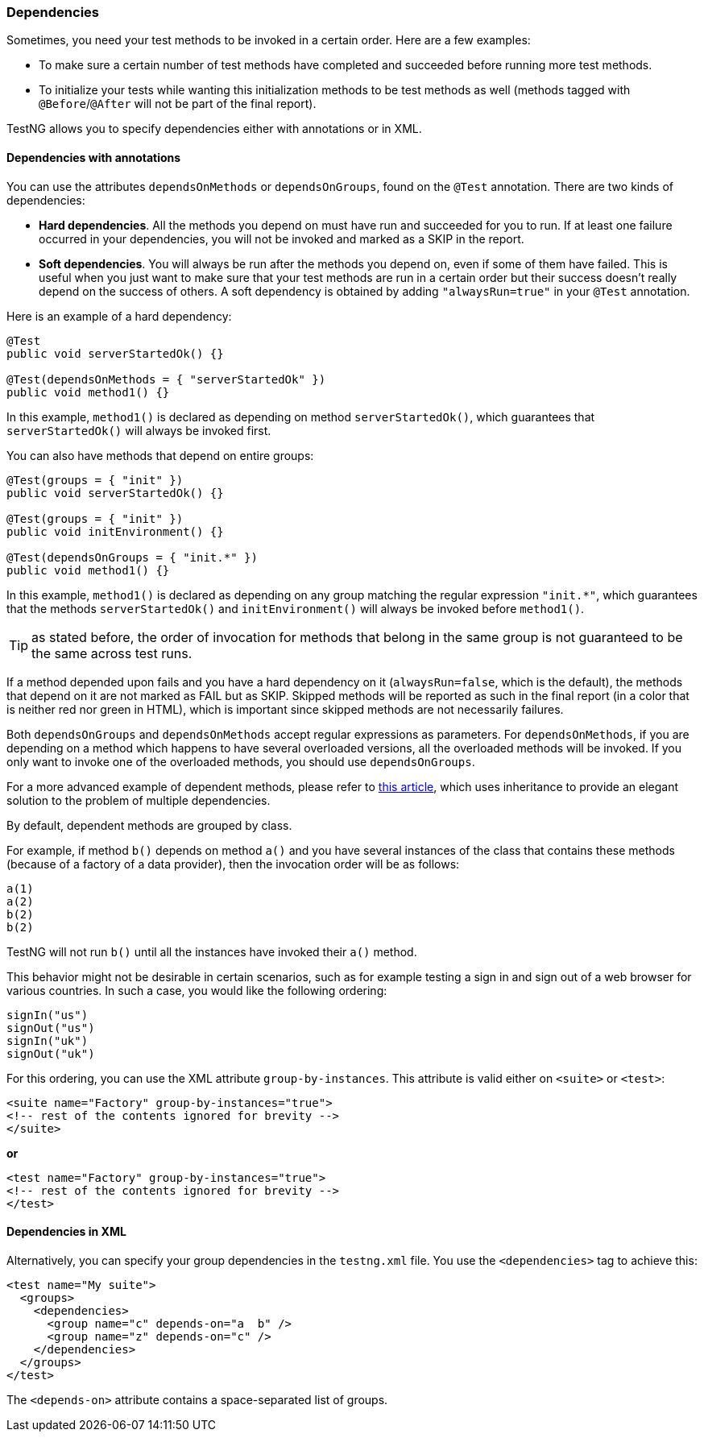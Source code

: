 === Dependencies

Sometimes, you need your test methods to be invoked in a certain order.  Here are a few examples:

* To make sure a certain number of test methods have completed and succeeded before running more test methods.
* To initialize your tests while wanting this initialization methods to be test methods as well (methods tagged with `@Before`/`@After` will not be part of the final report).

TestNG allows you to specify dependencies either with annotations or in XML.

==== Dependencies with annotations

You can use the attributes `dependsOnMethods` or `dependsOnGroups`, found on the `@Test` annotation.
There are two kinds of dependencies:

* *Hard dependencies*. All the methods you depend on must have run and succeeded for you to run. If at least one failure occurred in your dependencies, you will not be invoked and marked as a SKIP in the report.
* *Soft dependencies*. You will always be run after the methods you depend on, even if some of them have failed. This is useful when you just want to make sure that your test methods are run in a certain order but their success doesn't really depend on the success of others. A soft dependency is obtained by adding `"alwaysRun=true"` in your `@Test` annotation.

Here is an example of a hard dependency:

[source, java]

----
@Test
public void serverStartedOk() {}

@Test(dependsOnMethods = { "serverStartedOk" })
public void method1() {}
----

In this example, `method1()` is declared as depending on method `serverStartedOk()`, which guarantees that `serverStartedOk()` will always be invoked first.

You can also have methods that depend on entire groups:

[source, java]

----
@Test(groups = { "init" })
public void serverStartedOk() {}

@Test(groups = { "init" })
public void initEnvironment() {}

@Test(dependsOnGroups = { "init.*" })
public void method1() {}
----

In this example, `method1()` is declared as depending on any group matching the regular expression `"init.*"`, which guarantees that the methods `serverStartedOk()` and `initEnvironment()` will always be invoked before `method1()`.

TIP: as stated before, the order of invocation for methods that belong in the same group is not guaranteed to be the same across test runs.

If a method depended upon fails and you have a hard dependency on it (`alwaysRun=false`, which is the default), the methods that depend on it are not marked as FAIL but as SKIP.  Skipped methods will be reported as such in the final report (in a color that is neither red nor green in HTML), which is important since skipped methods are not necessarily failures.

Both `dependsOnGroups` and `dependsOnMethods` accept regular expressions as parameters.  For `dependsOnMethods`, if you are depending on a method which happens to have several overloaded versions, all the overloaded methods will be invoked.  If you only want to invoke one of the overloaded methods, you should use `dependsOnGroups`.

For a more advanced example of dependent methods, please refer to https://beust.com/weblog2/archives/000171.html[this article], which uses inheritance to provide an elegant solution to the problem of multiple dependencies.

By default, dependent methods are grouped by class.

For example, if method `b()` depends on method `a()` and you have several instances of the class that contains these methods (because of a factory of a data provider), then the invocation order will be as follows:

[source, bash]

----
a(1)
a(2)
b(2)
b(2)
----

TestNG will not run `b()` until all the instances have invoked their `a()` method.

This behavior might not be desirable in certain scenarios, such as for example testing a sign in and sign out of a web browser for various countries. In such a case, you would like the following ordering:

[source, bash]

----
signIn("us")
signOut("us")
signIn("uk")
signOut("uk")
----

For this ordering, you can use the XML attribute `group-by-instances`. This attribute is valid either on `<suite>` or `<test>`:

[source, xml]

----
<suite name="Factory" group-by-instances="true">
<!-- rest of the contents ignored for brevity -->
</suite>
----

**or**

[source, xml]

----
<test name="Factory" group-by-instances="true">
<!-- rest of the contents ignored for brevity -->
</test>
----

==== Dependencies in XML

Alternatively, you can specify your group dependencies in the `testng.xml` file. You use the `<dependencies>` tag to achieve this:

[source, xml]

----
<test name="My suite">
  <groups>
    <dependencies>
      <group name="c" depends-on="a  b" />
      <group name="z" depends-on="c" />
    </dependencies>
  </groups>
</test>
----

The `<depends-on>` attribute contains a space-separated list of groups.



